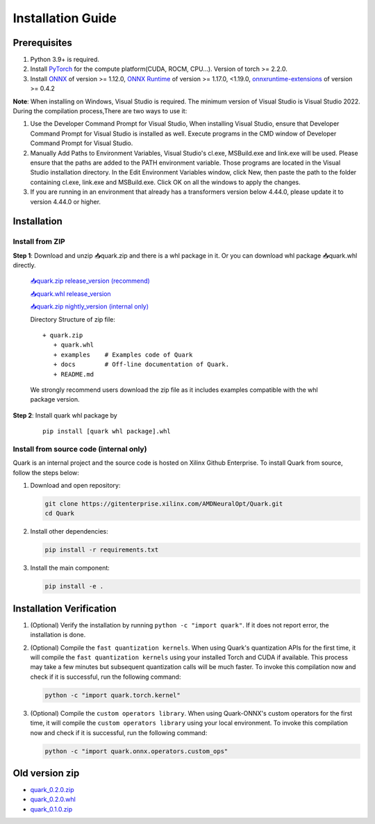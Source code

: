 Installation Guide
==================

Prerequisites
-------------

1. Python 3.9+ is required.
2. Install `PyTorch <https://pytorch.org/>`__ for the compute platform(CUDA, ROCM, CPU…). Version of torch >= 2.2.0.
3. Install `ONNX <https://onnx.ai/>`__ of version >= 1.12.0, `ONNX Runtime <https://onnxruntime.ai/>`__ of version >= 1.17.0, <1.19.0,
   `onnxruntime-extensions <https://onnxruntime.ai/docs/extensions/>`__ of version >= 0.4.2

**Note**: When installing on Windows, Visual Studio is required. The minimum version of Visual Studio is Visual Studio 2022. During the compilation process,There are two ways to use it:

1. Use the Developer Command Prompt for Visual Studio, When installing Visual Studio, ensure that Developer Command Prompt for Visual Studio is installed as well. Execute programs in the CMD window of Developer Command Prompt for Visual Studio.
2. Manually Add Paths to Environment Variables, Visual Studio's cl.exe, MSBuild.exe and link.exe will be used. Please ensure that the paths are added to the PATH environment variable. Those programs are located in the Visual Studio installation directory. In the Edit Environment Variables window, click New, then paste the path to the folder containing cl.exe, link.exe and MSBuild.exe. Click OK on all the windows to apply the changes.
3. If you are running in an environment that already has a transformers version below 4.44.0, please update it to version 4.44.0 or higher.

Installation
------------

Install from ZIP
~~~~~~~~~~~~~~~~

**Step 1**: Download and unzip 📥quark.zip and there is a whl package in it. Or you can download whl package 📥quark.whl directly.

   `📥quark.zip release_version (recommend) <https://www.xilinx.com/bin/public/openDownload?filename=quark-0.5.0+fae64a406.zip>`__

   `📥quark.whl release_version <https://www.xilinx.com/bin/public/openDownload?filename=quark-0.5.0+fae64a406-py3-none-any.whl/>`__

   `📥quark.zip nightly_version (internal only) <https://xcoartifactory/ui/native/uai-pip-local/com/amd/quark/main/nightly/>`__

   Directory Structure of zip file:

   ::

      + quark.zip
         + quark.whl
         + examples    # Examples code of Quark
         + docs        # Off-line documentation of Quark.
         + README.md

   We strongly recommend users download the zip file as it includes examples compatible with the whl package version.

**Step 2**: Install quark whl package by

   ::

      pip install [quark whl package].whl

Install from source code (internal only)
~~~~~~~~~~~~~~~~~~~~~~~~~~~~~~~~~~~~~~~~

Quark is an internal project and the source code is hosted on Xilinx Github Enterprise.
To install Quark from source, follow the steps below:

1. Download and open repository:

   .. code:: bash

      git clone https://gitenterprise.xilinx.com/AMDNeuralOpt/Quark.git
      cd Quark

2. Install other dependencies:

   .. code:: bash

      pip install -r requirements.txt

3. Install the main component:

   .. code:: bash

      pip install -e .

Installation Verification
-------------------------

1. (Optional) Verify the installation by running
   ``python -c "import quark"``. If it does not report error, the installation is done.

2. (Optional) Compile the ``fast quantization kernels``. 
   When using Quark's quantization APIs for the first time, it will compile the ``fast quantization kernels`` using your installed Torch and CUDA if available. 
   This process may take a few minutes but subsequent quantization calls will be much faster. 
   To invoke this compilation now and check if it is successful, run the following command:

   .. code:: bash

      python -c "import quark.torch.kernel"

3. (Optional) Compile the ``custom operators library``. 
   When using Quark-ONNX's custom operators for the first time, it will compile the ``custom operators library`` using your local environment. 
   To invoke this compilation now and check if it is successful, run the following command:

   .. code:: bash

      python -c "import quark.onnx.operators.custom_ops"

Old version zip
---------------

-  `quark_0.2.0.zip <https://www.xilinx.com/bin/public/openDownload?filename=quark-0.2.0+6af1bac23.zip>`__
-  `quark_0.2.0.whl <https://www.xilinx.com/bin/public/openDownload?filename=quark-0.2.0+6af1bac23-py3-none-any.whl>`__
-  `quark_0.1.0.zip <https://www.xilinx.com/bin/public/openDownload?filename=quark-0.1.0+a9827f5.zip>`__

.. raw:: html

   <!-- 
   ## License
   Copyright (C) 2023, Advanced Micro Devices, Inc. All rights reserved. SPDX-License-Identifier: MIT
   -->
